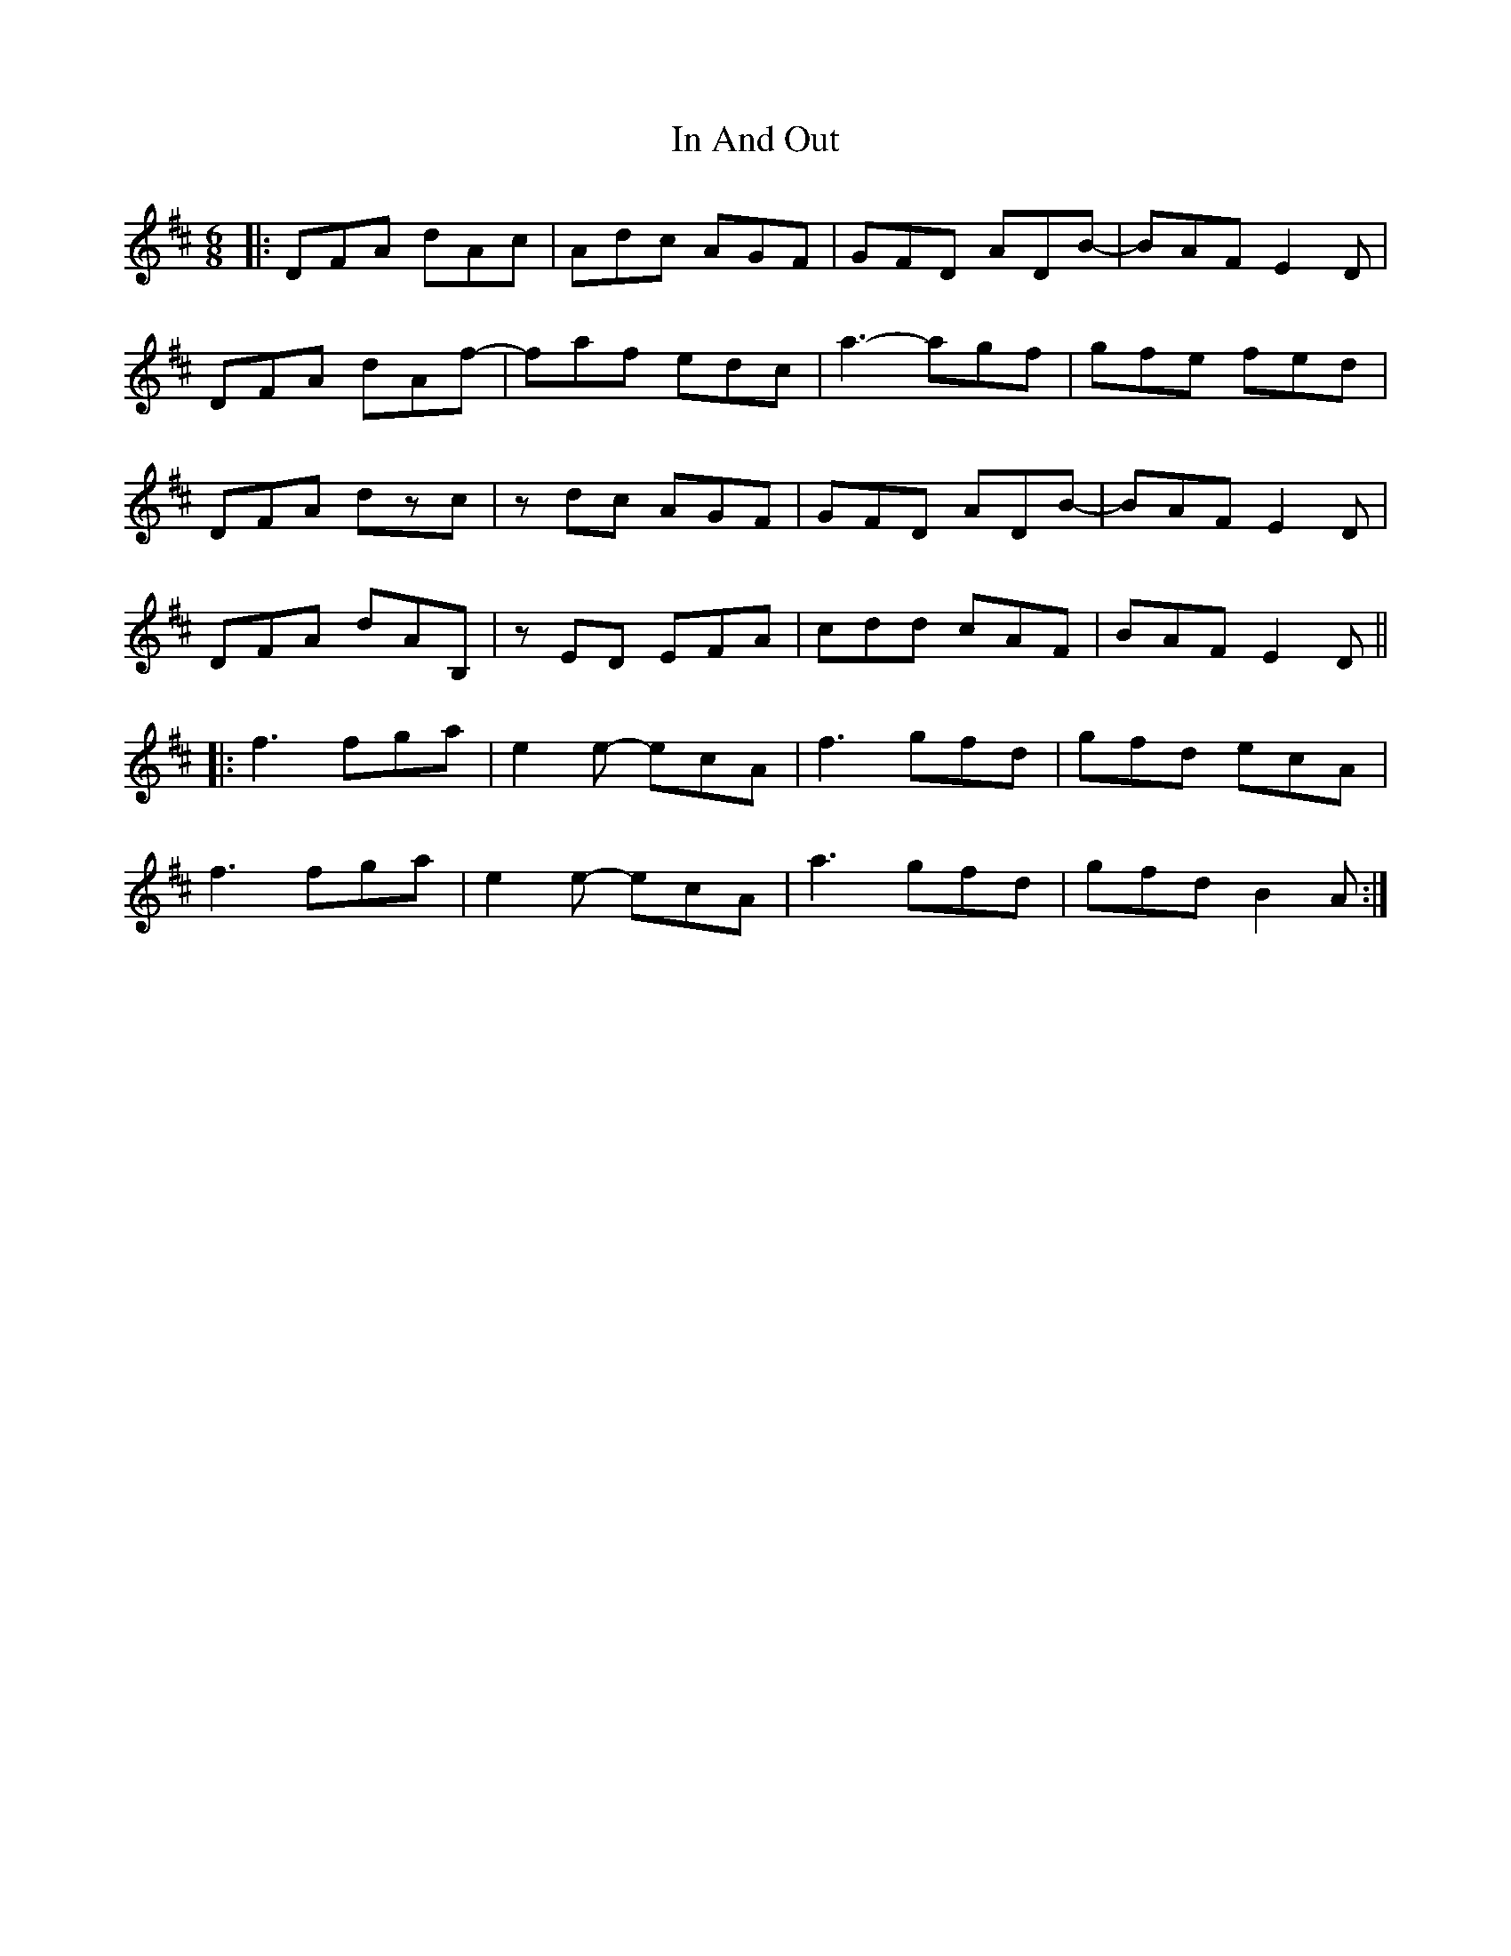 X: 18845
T: In And Out
R: jig
M: 6/8
K: Dmajor
|:DFA dAc|Adc AGF|GFD ADB-|BAF E2D|
DFA dAf-|faf edc|a3- agf|gfe fed|
DFA dzc|zdc AGF|GFD ADB-|BAF E2D|
DFA dAB,|zED EFA|cdd cAF|BAF E2D||
|:f3 fga|e2e- ecA|f3 gfd|gfd ecA|
f3 fga|e2e- ecA|a3 gfd|gfd B2A:|

